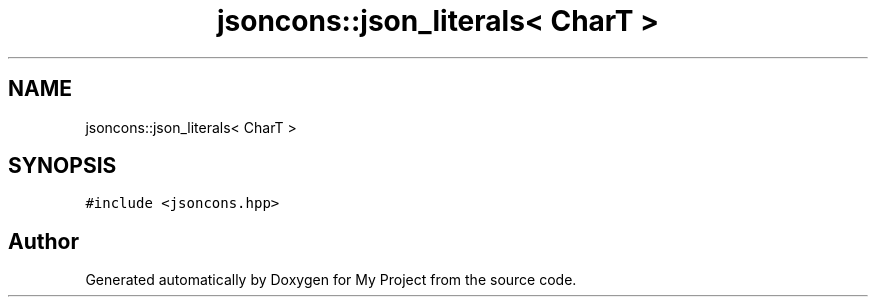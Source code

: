 .TH "jsoncons::json_literals< CharT >" 3 "Sun Jul 12 2020" "My Project" \" -*- nroff -*-
.ad l
.nh
.SH NAME
jsoncons::json_literals< CharT >
.SH SYNOPSIS
.br
.PP
.PP
\fC#include <jsoncons\&.hpp>\fP

.SH "Author"
.PP 
Generated automatically by Doxygen for My Project from the source code\&.
